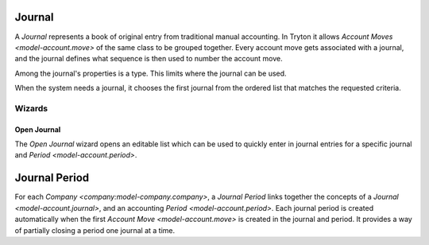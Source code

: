 .. _model-account.journal:

Journal
=======

A *Journal* represents a book of original entry from traditional manual
accounting.
In Tryton it allows `Account Moves <model-account.move>` of the same class
to be grouped together.
Every account move gets associated with a journal, and the journal defines
what sequence is then used to number the account move.

Among the journal's properties is a type.
This limits where the journal can be used.

When the system needs a journal, it chooses the first journal from the ordered
list that matches the requested criteria.

.. seealso::

   The journals can be found by opening the main menu item:

      |Financial --> Configuration --> Journals --> Journals|__

      .. |Financial --> Configuration --> Journals --> Journals| replace:: :menuselection:`Financial --> Configuration --> Journals --> Journals`
      __ https://demo.tryton.org/model/account.journal

Wizards
-------

.. _wizard-account.move.open_journal:

Open Journal
^^^^^^^^^^^^

The *Open Journal* wizard opens an editable list which can be used to quickly
enter in journal entries for a specific journal and
`Period <model-account.period>`.

.. seealso::

   The wizard can be started by using the main menu item:

      :menuselection:`Financial --> Entries --> Open Journal`

.. _model-account.journal.period:

Journal Period
==============

For each `Company <company:model-company.company>`, a *Journal Period* links
together the concepts of a `Journal <model-account.journal>`, and an accounting
`Period <model-account.period>`.
Each journal period is created automatically when the first
`Account Move <model-account.move>` is created in the journal and period.
It provides a way of partially closing a period one journal at a time.

.. seealso::

   The company's journal periods can be listed by opening the main menu item:

      |Financial --> Reporting --> Journals - Periods|__

      .. |Financial --> Reporting --> Journals - Periods| replace:: :menuselection:`Financial --> Reporting --> Journals - Periods`
      __ https://demo.tryton.org/model/account.journal.period

   The company's open journal periods can be found using the main menu item:

      :menuselection:`Financial --> Entries --> Journals - Periods`
